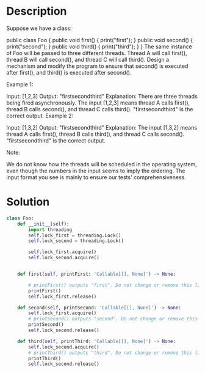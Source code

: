 * Description
Suppose we have a class:

public class Foo {
  public void first() { print("first"); }
  public void second() { print("second"); }
  public void third() { print("third"); }
}
The same instance of Foo will be passed to three different threads. Thread A will call first(), thread B will call second(), and thread C will call third(). Design a mechanism and modify the program to ensure that second() is executed after first(), and third() is executed after second().



Example 1:

Input: [1,2,3]
Output: "firstsecondthird"
Explanation: There are three threads being fired asynchronously. The input [1,2,3] means thread A calls first(), thread B calls second(), and thread C calls third(). "firstsecondthird" is the correct output.
Example 2:

Input: [1,3,2]
Output: "firstsecondthird"
Explanation: The input [1,3,2] means thread A calls first(), thread B calls third(), and thread C calls second(). "firstsecondthird" is the correct output.


Note:

We do not know how the threads will be scheduled in the operating system, even though the numbers in the input seems to imply the ordering. The input format you see is mainly to ensure our tests' comprehensiveness.
* Solution
#+begin_src python
  class Foo:
      def __init__(self):
          import threading
          self.lock_first = threading.Lock()
          self.lock_second = threading.Lock()

          self.lock_first.acquire()
          self.lock_second.acquire()


      def first(self, printFirst: 'Callable[[], None]') -> None:

          # printFirst() outputs "first". Do not change or remove this line.
          printFirst()
          self.lock_first.release()

      def second(self, printSecond: 'Callable[[], None]') -> None:
          self.lock_first.acquire()
          # printSecond() outputs "second". Do not change or remove this line.
          printSecond()
          self.lock_second.release()

      def third(self, printThird: 'Callable[[], None]') -> None:
          self.lock_second.acquire()
          # printThird() outputs "third". Do not change or remove this line.
          printThird()
          self.lock_second.release()

#+end_src
